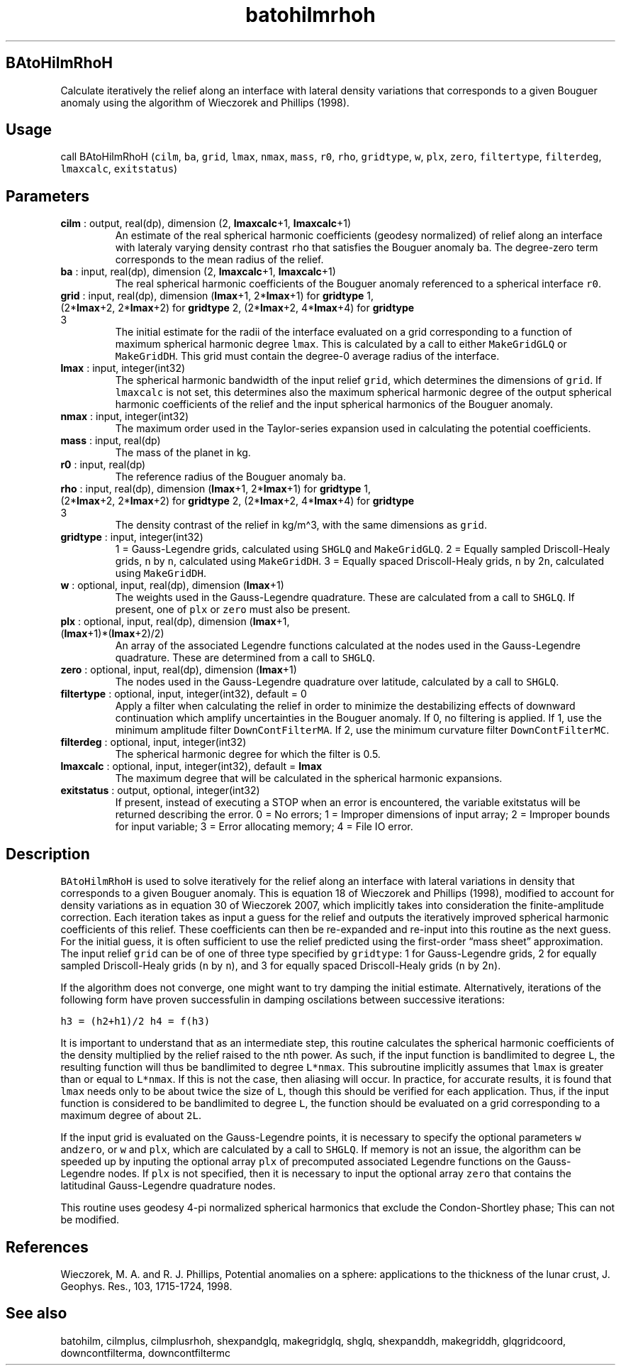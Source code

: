 .\" Automatically generated by Pandoc 2.14.1
.\"
.TH "batohilmrhoh" "1" "2021-01-26" "Fortran 95" "SHTOOLS 4.9"
.hy
.SH BAtoHilmRhoH
.PP
Calculate iteratively the relief along an interface with lateral density
variations that corresponds to a given Bouguer anomaly using the
algorithm of Wieczorek and Phillips (1998).
.SH Usage
.PP
call BAtoHilmRhoH (\f[C]cilm\f[R], \f[C]ba\f[R], \f[C]grid\f[R],
\f[C]lmax\f[R], \f[C]nmax\f[R], \f[C]mass\f[R], \f[C]r0\f[R],
\f[C]rho\f[R], \f[C]gridtype\f[R], \f[C]w\f[R], \f[C]plx\f[R],
\f[C]zero\f[R], \f[C]filtertype\f[R], \f[C]filterdeg\f[R],
\f[C]lmaxcalc\f[R], \f[C]exitstatus\f[R])
.SH Parameters
.TP
\f[B]\f[CB]cilm\f[B]\f[R] : output, real(dp), dimension (2, \f[B]\f[CB]lmaxcalc\f[B]\f[R]+1, \f[B]\f[CB]lmaxcalc\f[B]\f[R]+1)
An estimate of the real spherical harmonic coefficients (geodesy
normalized) of relief along an interface with lateraly varying density
contrast \f[C]rho\f[R] that satisfies the Bouguer anomaly \f[C]ba\f[R].
The degree-zero term corresponds to the mean radius of the relief.
.TP
\f[B]\f[CB]ba\f[B]\f[R] : input, real(dp), dimension (2, \f[B]\f[CB]lmaxcalc\f[B]\f[R]+1, \f[B]\f[CB]lmaxcalc\f[B]\f[R]+1)
The real spherical harmonic coefficients of the Bouguer anomaly
referenced to a spherical interface \f[C]r0\f[R].
.TP
\f[B]\f[CB]grid\f[B]\f[R] : input, real(dp), dimension (\f[B]\f[CB]lmax\f[B]\f[R]+1, 2*\f[B]\f[CB]lmax\f[B]\f[R]+1) for \f[B]\f[CB]gridtype\f[B]\f[R] 1, (2*\f[B]\f[CB]lmax\f[B]\f[R]+2, 2*\f[B]\f[CB]lmax\f[B]\f[R]+2) for \f[B]\f[CB]gridtype\f[B]\f[R] 2, (2*\f[B]\f[CB]lmax\f[B]\f[R]+2, 4*\f[B]\f[CB]lmax\f[B]\f[R]+4) for \f[B]\f[CB]gridtype\f[B]\f[R] 3
The initial estimate for the radii of the interface evaluated on a grid
corresponding to a function of maximum spherical harmonic degree
\f[C]lmax\f[R].
This is calculated by a call to either \f[C]MakeGridGLQ\f[R] or
\f[C]MakeGridDH\f[R].
This grid must contain the degree-0 average radius of the interface.
.TP
\f[B]\f[CB]lmax\f[B]\f[R] : input, integer(int32)
The spherical harmonic bandwidth of the input relief \f[C]grid\f[R],
which determines the dimensions of \f[C]grid\f[R].
If \f[C]lmaxcalc\f[R] is not set, this determines also the maximum
spherical harmonic degree of the output spherical harmonic coefficients
of the relief and the input spherical harmonics of the Bouguer anomaly.
.TP
\f[B]\f[CB]nmax\f[B]\f[R] : input, integer(int32)
The maximum order used in the Taylor-series expansion used in
calculating the potential coefficients.
.TP
\f[B]\f[CB]mass\f[B]\f[R] : input, real(dp)
The mass of the planet in kg.
.TP
\f[B]\f[CB]r0\f[B]\f[R] : input, real(dp)
The reference radius of the Bouguer anomaly \f[C]ba\f[R].
.TP
\f[B]\f[CB]rho\f[B]\f[R] : input, real(dp), dimension (\f[B]\f[CB]lmax\f[B]\f[R]+1, 2*\f[B]\f[CB]lmax\f[B]\f[R]+1) for \f[B]\f[CB]gridtype\f[B]\f[R] 1, (2*\f[B]\f[CB]lmax\f[B]\f[R]+2, 2*\f[B]\f[CB]lmax\f[B]\f[R]+2) for \f[B]\f[CB]gridtype\f[B]\f[R] 2, (2*\f[B]\f[CB]lmax\f[B]\f[R]+2, 4*\f[B]\f[CB]lmax\f[B]\f[R]+4) for \f[B]\f[CB]gridtype\f[B]\f[R] 3
The density contrast of the relief in kg/m\[ha]3, with the same
dimensions as \f[C]grid\f[R].
.TP
\f[B]\f[CB]gridtype\f[B]\f[R] : input, integer(int32)
1 = Gauss-Legendre grids, calculated using \f[C]SHGLQ\f[R] and
\f[C]MakeGridGLQ\f[R].
2 = Equally sampled Driscoll-Healy grids, \f[C]n\f[R] by \f[C]n\f[R],
calculated using \f[C]MakeGridDH\f[R].
3 = Equally spaced Driscoll-Healy grids, \f[C]n\f[R] by 2\f[C]n\f[R],
calculated using \f[C]MakeGridDH\f[R].
.TP
\f[B]\f[CB]w\f[B]\f[R] : optional, input, real(dp), dimension (\f[B]\f[CB]lmax\f[B]\f[R]+1)
The weights used in the Gauss-Legendre quadrature.
These are calculated from a call to \f[C]SHGLQ\f[R].
If present, one of \f[C]plx\f[R] or \f[C]zero\f[R] must also be present.
.TP
\f[B]\f[CB]plx\f[B]\f[R] : optional, input, real(dp), dimension (\f[B]\f[CB]lmax\f[B]\f[R]+1, (\f[B]\f[CB]lmax\f[B]\f[R]+1)*(\f[B]\f[CB]lmax\f[B]\f[R]+2)/2)
An array of the associated Legendre functions calculated at the nodes
used in the Gauss-Legendre quadrature.
These are determined from a call to \f[C]SHGLQ\f[R].
.TP
\f[B]\f[CB]zero\f[B]\f[R] : optional, input, real(dp), dimension (\f[B]\f[CB]lmax\f[B]\f[R]+1)
The nodes used in the Gauss-Legendre quadrature over latitude,
calculated by a call to \f[C]SHGLQ\f[R].
.TP
\f[B]\f[CB]filtertype\f[B]\f[R] : optional, input, integer(int32), default = 0
Apply a filter when calculating the relief in order to minimize the
destabilizing effects of downward continuation which amplify
uncertainties in the Bouguer anomaly.
If 0, no filtering is applied.
If 1, use the minimum amplitude filter \f[C]DownContFilterMA\f[R].
If 2, use the minimum curvature filter \f[C]DownContFilterMC\f[R].
.TP
\f[B]\f[CB]filterdeg\f[B]\f[R] : optional, input, integer(int32)
The spherical harmonic degree for which the filter is 0.5.
.TP
\f[B]\f[CB]lmaxcalc\f[B]\f[R] : optional, input, integer(int32), default = \f[B]\f[CB]lmax\f[B]\f[R]
The maximum degree that will be calculated in the spherical harmonic
expansions.
.TP
\f[B]\f[CB]exitstatus\f[B]\f[R] : output, optional, integer(int32)
If present, instead of executing a STOP when an error is encountered,
the variable exitstatus will be returned describing the error.
0 = No errors; 1 = Improper dimensions of input array; 2 = Improper
bounds for input variable; 3 = Error allocating memory; 4 = File IO
error.
.SH Description
.PP
\f[C]BAtoHilmRhoH\f[R] is used to solve iteratively for the relief along
an interface with lateral variations in density that corresponds to a
given Bouguer anomaly.
This is equation 18 of Wieczorek and Phillips (1998), modified to
account for density variations as in equation 30 of Wieczorek 2007,
which implicitly takes into consideration the finite-amplitude
correction.
Each iteration takes as input a guess for the relief and outputs the
iteratively improved spherical harmonic coefficients of this relief.
These coefficients can then be re-expanded and re-input into this
routine as the next guess.
For the initial guess, it is often sufficient to use the relief
predicted using the first-order \[lq]mass sheet\[rq] approximation.
The input relief \f[C]grid\f[R] can be of one of three type specified by
\f[C]gridtype\f[R]: 1 for Gauss-Legendre grids, 2 for equally sampled
Driscoll-Healy grids (\f[C]n\f[R] by \f[C]n\f[R]), and 3 for equally
spaced Driscoll-Healy grids (\f[C]n\f[R] by 2\f[C]n\f[R]).
.PP
If the algorithm does not converge, one might want to try damping the
initial estimate.
Alternatively, iterations of the following form have proven successfulin
in damping oscilations between successive iterations:
.PP
\f[C]h3 = (h2+h1)/2\f[R] \f[C]h4 = f(h3)\f[R]
.PP
It is important to understand that as an intermediate step, this routine
calculates the spherical harmonic coefficients of the density multiplied
by the relief raised to the nth power.
As such, if the input function is bandlimited to degree \f[C]L\f[R], the
resulting function will thus be bandlimited to degree \f[C]L*nmax\f[R].
This subroutine implicitly assumes that \f[C]lmax\f[R] is greater than
or equal to \f[C]L*nmax\f[R].
If this is not the case, then aliasing will occur.
In practice, for accurate results, it is found that \f[C]lmax\f[R] needs
only to be about twice the size of \f[C]L\f[R], though this should be
verified for each application.
Thus, if the input function is considered to be bandlimited to degree
\f[C]L\f[R], the function should be evaluated on a grid corresponding to
a maximum degree of about \f[C]2L\f[R].
.PP
If the input grid is evaluated on the Gauss-Legendre points, it is
necessary to specify the optional parameters \f[C]w\f[R]
and\f[C]zero\f[R], or \f[C]w\f[R] and \f[C]plx\f[R], which are
calculated by a call to \f[C]SHGLQ\f[R].
If memory is not an issue, the algorithm can be speeded up by inputing
the optional array \f[C]plx\f[R] of precomputed associated Legendre
functions on the Gauss-Legendre nodes.
If \f[C]plx\f[R] is not specified, then it is necessary to input the
optional array \f[C]zero\f[R] that contains the latitudinal
Gauss-Legendre quadrature nodes.
.PP
This routine uses geodesy 4-pi normalized spherical harmonics that
exclude the Condon-Shortley phase; This can not be modified.
.SH References
.PP
Wieczorek, M.
A.
and R.
J.
Phillips, Potential anomalies on a sphere: applications to the thickness
of the lunar crust, J.
Geophys.
Res., 103, 1715-1724, 1998.
.SH See also
.PP
batohilm, cilmplus, cilmplusrhoh, shexpandglq, makegridglq, shglq,
shexpanddh, makegriddh, glqgridcoord, downcontfilterma, downcontfiltermc
